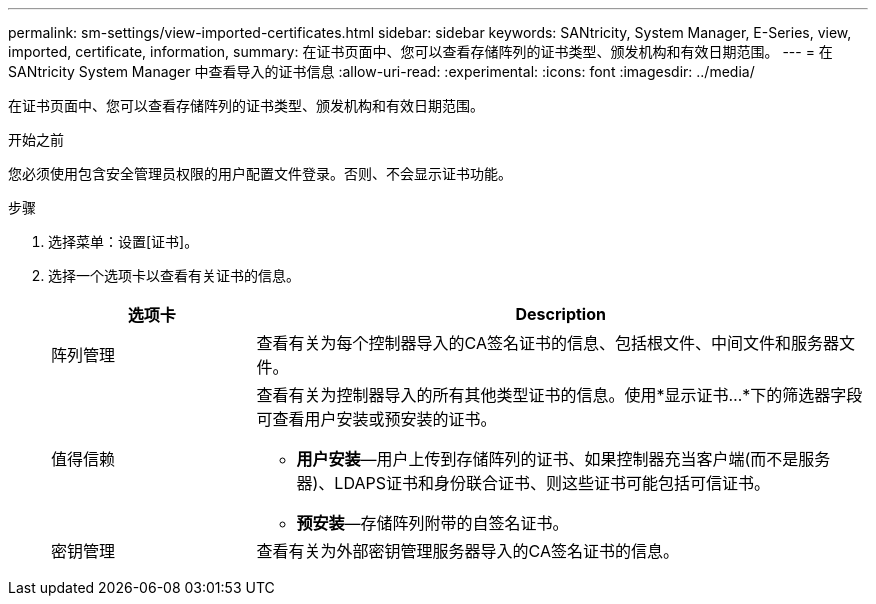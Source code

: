 ---
permalink: sm-settings/view-imported-certificates.html 
sidebar: sidebar 
keywords: SANtricity, System Manager, E-Series, view, imported, certificate, information, 
summary: 在证书页面中、您可以查看存储阵列的证书类型、颁发机构和有效日期范围。 
---
= 在 SANtricity System Manager 中查看导入的证书信息
:allow-uri-read: 
:experimental: 
:icons: font
:imagesdir: ../media/


[role="lead"]
在证书页面中、您可以查看存储阵列的证书类型、颁发机构和有效日期范围。

.开始之前
您必须使用包含安全管理员权限的用户配置文件登录。否则、不会显示证书功能。

.步骤
. 选择菜单：设置[证书]。
. 选择一个选项卡以查看有关证书的信息。
+
[cols="25h,~"]
|===
| 选项卡 | Description 


 a| 
阵列管理
 a| 
查看有关为每个控制器导入的CA签名证书的信息、包括根文件、中间文件和服务器文件。



 a| 
值得信赖
 a| 
查看有关为控制器导入的所有其他类型证书的信息。使用*显示证书...*下的筛选器字段可查看用户安装或预安装的证书。

** *用户安装*—用户上传到存储阵列的证书、如果控制器充当客户端(而不是服务器)、LDAPS证书和身份联合证书、则这些证书可能包括可信证书。
** *预安装*—存储阵列附带的自签名证书。




 a| 
密钥管理
 a| 
查看有关为外部密钥管理服务器导入的CA签名证书的信息。

|===

